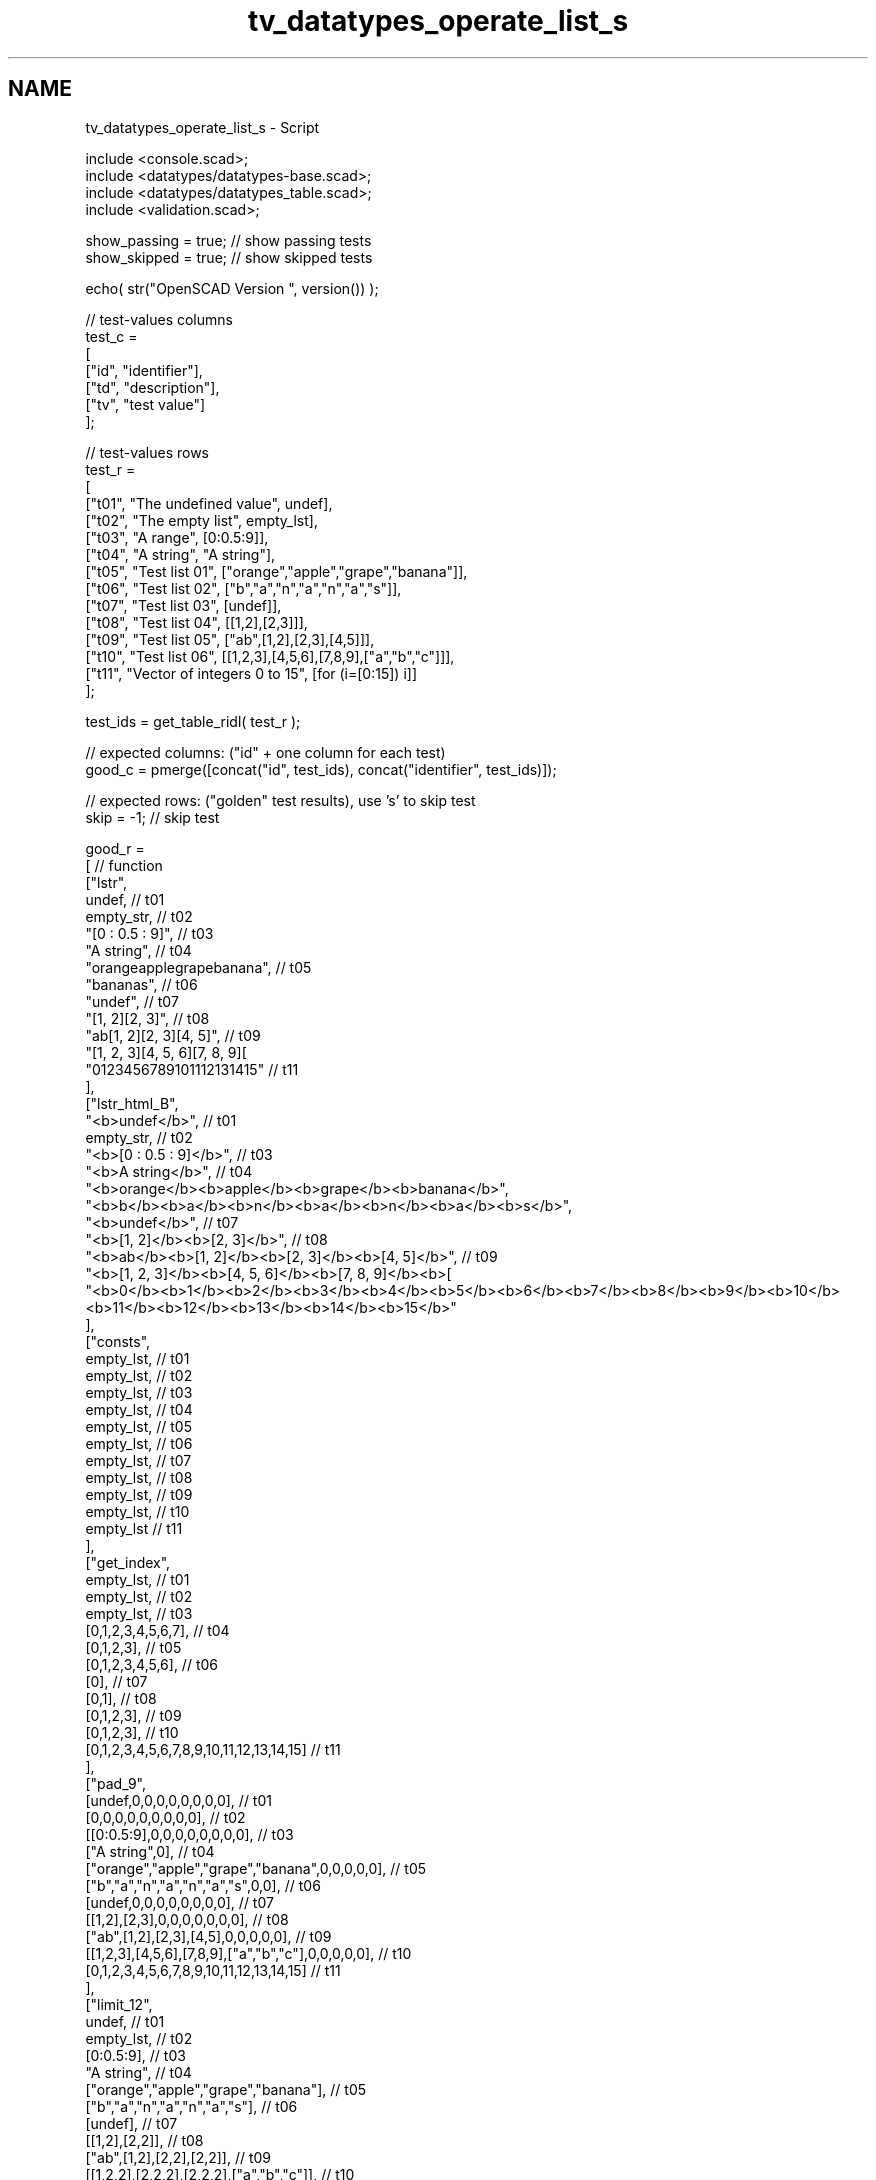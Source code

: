 .TH "tv_datatypes_operate_list_s" 3 "Fri Apr 7 2017" "Version v0.6.1" "omdl" \" -*- nroff -*-
.ad l
.nh
.SH NAME
tv_datatypes_operate_list_s \- Script 
 
.PP
.nf
    include <console\&.scad>;
    include <datatypes/datatypes-base\&.scad>;
    include <datatypes/datatypes_table\&.scad>;
    include <validation\&.scad>;

    show_passing = true;    // show passing tests
    show_skipped = true;    // show skipped tests

    echo( str("OpenSCAD Version ", version()) );

    // test-values columns
    test_c =
    [
      ["id", "identifier"],
      ["td", "description"],
      ["tv", "test value"]
    ];

    // test-values rows
    test_r =
    [
      ["t01", "The undefined value",        undef],
      ["t02", "The empty list",             empty_lst],
      ["t03", "A range",                    [0:0\&.5:9]],
      ["t04", "A string",                   "A string"],
      ["t05", "Test list 01",               ["orange","apple","grape","banana"]],
      ["t06", "Test list 02",               ["b","a","n","a","n","a","s"]],
      ["t07", "Test list 03",               [undef]],
      ["t08", "Test list 04",               [[1,2],[2,3]]],
      ["t09", "Test list 05",               ["ab",[1,2],[2,3],[4,5]]],
      ["t10", "Test list 06",               [[1,2,3],[4,5,6],[7,8,9],["a","b","c"]]],
      ["t11", "Vector of integers 0 to 15", [for (i=[0:15]) i]]
    ];

    test_ids = get_table_ridl( test_r );

    // expected columns: ("id" + one column for each test)
    good_c = pmerge([concat("id", test_ids), concat("identifier", test_ids)]);

    // expected rows: ("golden" test results), use 's' to skip test
    skip = -1;  // skip test

    good_r =
    [ // function
      ["lstr",
        undef,                                              // t01
        empty_str,                                          // t02
        "[0 : 0\&.5 : 9]",                                    // t03
        "A string",                                         // t04
        "orangeapplegrapebanana",                           // t05
        "bananas",                                          // t06
        "undef",                                            // t07
        "[1, 2][2, 3]",                                     // t08
        "ab[1, 2][2, 3][4, 5]",                             // t09
        "[1, 2, 3][4, 5, 6][7, 8, 9][\"a\", \"b\", \"c\"]", // t10
        "0123456789101112131415"                            // t11
      ],
      ["lstr_html_B",
        "<b>undef</b>",                                     // t01
        empty_str,                                          // t02
        "<b>[0 : 0\&.5 : 9]</b>",                             // t03
        "<b>A string</b>",                                  // t04
        "<b>orange</b><b>apple</b><b>grape</b><b>banana</b>",
        "<b>b</b><b>a</b><b>n</b><b>a</b><b>n</b><b>a</b><b>s</b>",
        "<b>undef</b>",                                     // t07
        "<b>[1, 2]</b><b>[2, 3]</b>",                       // t08
        "<b>ab</b><b>[1, 2]</b><b>[2, 3]</b><b>[4, 5]</b>", // t09
        "<b>[1, 2, 3]</b><b>[4, 5, 6]</b><b>[7, 8, 9]</b><b>[\"a\", \"b\", \"c\"]</b>",
        "<b>0</b><b>1</b><b>2</b><b>3</b><b>4</b><b>5</b><b>6</b><b>7</b><b>8</b><b>9</b><b>10</b><b>11</b><b>12</b><b>13</b><b>14</b><b>15</b>"
      ],
      ["consts",
        empty_lst,                                          // t01
        empty_lst,                                          // t02
        empty_lst,                                          // t03
        empty_lst,                                          // t04
        empty_lst,                                          // t05
        empty_lst,                                          // t06
        empty_lst,                                          // t07
        empty_lst,                                          // t08
        empty_lst,                                          // t09
        empty_lst,                                          // t10
        empty_lst                                           // t11
      ],
      ["get_index",
        empty_lst,                                          // t01
        empty_lst,                                          // t02
        empty_lst,                                          // t03
        [0,1,2,3,4,5,6,7],                                  // t04
        [0,1,2,3],                                          // t05
        [0,1,2,3,4,5,6],                                    // t06
        [0],                                                // t07
        [0,1],                                              // t08
        [0,1,2,3],                                          // t09
        [0,1,2,3],                                          // t10
        [0,1,2,3,4,5,6,7,8,9,10,11,12,13,14,15]             // t11
      ],
      ["pad_9",
        [undef,0,0,0,0,0,0,0,0],                            // t01
        [0,0,0,0,0,0,0,0,0],                                // t02
        [[0:0\&.5:9],0,0,0,0,0,0,0,0],                        // t03
        ["A string",0],                                     // t04
        ["orange","apple","grape","banana",0,0,0,0,0],      // t05
        ["b","a","n","a","n","a","s",0,0],                  // t06
        [undef,0,0,0,0,0,0,0,0],                            // t07
        [[1,2],[2,3],0,0,0,0,0,0,0],                        // t08
        ["ab",[1,2],[2,3],[4,5],0,0,0,0,0],                 // t09
        [[1,2,3],[4,5,6],[7,8,9],["a","b","c"],0,0,0,0,0],  // t10
        [0,1,2,3,4,5,6,7,8,9,10,11,12,13,14,15]             // t11
      ],
      ["limit_12",
        undef,                                              // t01
        empty_lst,                                          // t02
        [0:0\&.5:9],                                          // t03
        "A string",                                         // t04
        ["orange","apple","grape","banana"],                // t05
        ["b","a","n","a","n","a","s"],                      // t06
        [undef],                                            // t07
        [[1,2],[2,2]],                                      // t08
        ["ab",[1,2],[2,2],[2,2]],                           // t09
        [[1,2,2],[2,2,2],[2,2,2],["a","b","c"]],            // t10
        [1,1,2,2,2,2,2,2,2,2,2,2,2,2,2,2]                   // t11
      ],
      ["sum",
        undef,                                              // t01
        0,                                                  // t02
        85\&.5,                                               // t03
        undef,                                              // t04
        undef,                                              // t05
        undef,                                              // t06
        undef,                                              // t07
        [3,5],                                              // t08
        undef,                                              // t09
        [undef,undef,undef],                                // t10
        120                                                 // t11
      ],
      ["mean",
        undef,                                              // t01
        0,                                                  // t02
        4\&.5,                                                // t03
        undef,                                              // t04
        undef,                                              // t05
        undef,                                              // t06
        undef,                                              // t07
        [1\&.5,2\&.5],                                          // t08
        undef,                                              // t09
        [undef,undef,undef],                                // t10
        7\&.5                                                 // t11
      ],
      ["eselect_F",
        undef,                                              // t01
        empty_lst,                                          // t02
        undef,                                              // t03
        ["A"," ","s","t","r","i","n","g"],                  // t04
        ["o","a","g","b"],                                  // t05
        ["b","a","n","a","n","a","s"],                      // t06
        [undef],                                            // t07
        [1,2],                                              // t08
        ["a",1,2,4],                                        // t09
        [1,4,7,"a"],                                        // t10
        skip                                                // t11
      ],
      ["eselect_L",
        undef,                                              // t01
        empty_lst,                                          // t02
        undef,                                              // t03
        ["A"," ","s","t","r","i","n","g"],                  // t04
        ["e","e","e","a"],                                  // t05
        ["b","a","n","a","n","a","s"],                      // t06
        [undef],                                            // t07
        [2,3],                                              // t08
        ["b",2,3,5],                                        // t09
        [3,6,9,"c"],                                        // t10
        skip                                                // t11
      ],
      ["eselect_1",
        undef,                                              // t01
        empty_lst,                                          // t02
        undef,                                              // t03
        skip,                                               // t04
        ["r","p","r","a"],                                  // t05
        skip,                                               // t06
        [undef],                                            // t07
        [2,3],                                              // t08
        ["b",2,3,5],                                        // t09
        [2,5,8,"b"],                                        // t10
        skip                                                // t11
      ],
      ["smerge",
        undef,                                              // t01
        empty_lst,                                          // t02
        [[0:0\&.5:9]],                                        // t03
        ["A string"],                                       // t04
        ["orange","apple","grape","banana"],                // t05
        ["b","a","n","a","n","a","s"],                      // t06
        [undef],                                            // t07
        [1,2,2,3],                                          // t08
        ["ab",1,2,2,3,4,5],                                 // t09
        [1,2,3,4,5,6,7,8,9,"a","b","c"],                    // t10
        [0,1,2,3,4,5,6,7,8,9,10,11,12,13,14,15]             // t11
      ],
      ["pmerge",
        undef,                                              // t01
        empty_lst,                                          // t02
        undef,                                              // t03
        ["A string"],                                       // t04
        [
          ["o","a","g","b"],["r","p","r","a"],
          ["a","p","a","n"],["n","l","p","a"],
          ["g","e","e","n"]
        ],                                                  // t05
        [["b","a","n","a","n","a","s"]],                    // t06
        undef,                                              // t07
        [[1,2],[2,3]],                                      // t08
        [["a",1,2,4],["b",2,3,5]],                          // t09
        [[1,4,7,"a"],[2,5,8,"b"],[3,6,9,"c"]],              // t10
        undef                                               // t11
      ],
      ["qsort",
        undef,                                              // t01
        empty_lst,                                          // t02
        undef,                                              // t03
        undef,                                              // t04
        ["apple","banana","grape","orange"],                // t05
        ["a","a","a","b","n","n","s"],                      // t06
        [undef],                                            // t07
        skip,                                               // t08
        skip,                                               // t09
        skip,                                               // t10
        [0,1,2,3,4,5,6,7,8,9,10,11,12,13,14,15]             // t11
      ],
      ["qsort_1R",
        undef,                                              // t01
        empty_lst,                                          // t02
        undef,                                              // t03
        undef,                                              // t04
        ["orange","grape","apple","banana"],                // t05
        skip,                                               // t06
        skip,                                               // t07
        [[2,3],[1,2]],                                      // t08
        [[4,5],[2,3],[1,2],"ab"],                           // t09
        [[7,8,9],[4,5,6],[1,2,3],["a","b","c"]],            // t10
        skip                                                // t11
      ],
      ["qsort2_1R",
        undef,                                              // t01
        empty_lst,                                          // t02
        undef,                                              // t03
        undef,                                              // t04
        ["orange","grape","apple","banana"],                // t05
        skip,                                               // t06
        skip,                                               // t07
        [[2,3],[1,2]],                                      // t08
        ["ab",[4,5],[2,3],[1,2]],                           // t09
        [["a","b","c"],[7,8,9],[4,5,6],[1,2,3]],            // t10
        skip                                                // t11
      ],
      ["qsort2_HR",
        undef,                                              // t01
        empty_lst,                                          // t02
        undef,                                              // t03
        undef,                                              // t04
        ["orange","grape","banana","apple"],                // t05
        ["s","n","n","b","a","a","a"],                      // t06
        [undef],                                            // t07
        [[3,2],[2,1]],                                      // t08
        [[5,4],[3,2],[2,1],"ab"],                           // t09
        [["c","b","a"],[9,8,7],[6,5,4],[3,2,1]],            // t10
        [15,14,13,12,11,10,9,8,7,6,5,4,3,2,1,0]             // t11
      ]
    ];

    // sanity-test tables
    table_check( test_r, test_c, false );
    table_check( good_r, good_c, false );

    // validate helper function and module
    function get_value( vid ) = get_table_v(test_r, test_c, vid, "tv");
    module run_test( fname, fresult, vid )
    {
      value_text = get_table_v(test_r, test_c, vid, "td");
      pass_value = get_table_v(good_r, good_c, fname, vid);

      test_pass = validate( cv=fresult, t="equals", ev=pass_value, pf=true );
      test_text = validate( str(fname, "(", get_value(vid), ")=", pass_value), fresult, "equals", pass_value );

      if ( pass_value != skip )
      {
        if ( !test_pass )
          log_warn( str(vid, "(", value_text, ") ", test_text) );
        else if ( show_passing )
          log_info( str(vid, " ", test_text) );
      }
      else if ( show_skipped )
        log_info( str(vid, " *skip*: '", fname, "(", value_text, ")'") );
    }

    // Indirect function calls would be very useful here!!!
    for (vid=test_ids) run_test( "lstr", lstr(get_value(vid)), vid );
    for (vid=test_ids) run_test( "lstr_html_B", lstr_html(get_value(vid),p="b"), vid );
    for (vid=test_ids) run_test( "consts", consts(get_value(vid)), vid );
    for (vid=test_ids) run_test( "get_index", get_index(get_value(vid)), vid );
    for (vid=test_ids) run_test( "pad_9", pad(get_value(vid), w=9), vid );
    log_info( "not testing: dround()" );
    log_info( "not testing: sround()" );
    for (vid=test_ids) run_test( "limit_12", limit(get_value(vid),1,2), vid );
    for (vid=test_ids) run_test( "sum", sum(get_value(vid)), vid );
    for (vid=test_ids) run_test( "mean", mean(get_value(vid)), vid );
    log_info( "not testing: ciselect()" );
    log_info( "not testing: cmvselect()" );
    for (vid=test_ids) run_test( "eselect_F", eselect(get_value(vid),f=true), vid );
    for (vid=test_ids) run_test( "eselect_L", eselect(get_value(vid),l=true), vid );
    for (vid=test_ids) run_test( "eselect_1", eselect(get_value(vid),i=1), vid );
    for (vid=test_ids) run_test( "smerge", smerge(get_value(vid)), vid );
    for (vid=test_ids) run_test( "pmerge", pmerge(get_value(vid)), vid );
    for (vid=test_ids) run_test( "qsort", qsort(get_value(vid)), vid );
    for (vid=test_ids) run_test( "qsort_1R", qsort(get_value(vid), i=1, r=true), vid );
    for (vid=test_ids) run_test( "qsort2_1R", qsort2(get_value(vid), i=1, r=true), vid );
    for (vid=test_ids) run_test( "qsort2_HR", qsort2(get_value(vid), d=5, r=true), vid );

    // end-of-tests

.fi
.PP
 
